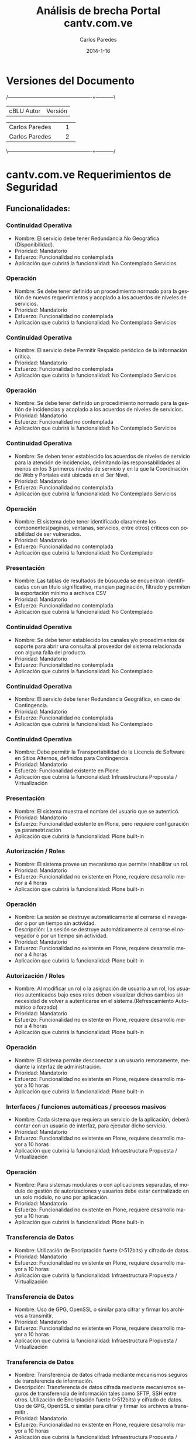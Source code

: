#+TITLE:     Análisis de brecha Portal cantv.com.ve
#+AUTHOR:    Carlos Paredes
#+EMAIL:     cparedes@covete.com.ve
#+DATE:      2014-1-16
#+DESCRIPTION: Análisis de brecha Portal cantv.com.ve
#+KEYWORDS:
#+LANGUAGE:  es
#+OPTIONS:   H:3 num:t toc:t:nil @:t ::t |:t ^:t -:t f:t *:t <:t
#+OPTIONS:   TeX:t LaTeX:t skip:nil d:nil todo:t pri:nil tags:not-in-toc
#+INFOJS_OPT: view:nil toc:nil ltoc:t mouse:underline buttons:0 path:http://orgmode.org/org-info.js
#+EXPORT_SELECT_TAGS: export
#+EXPORT_EXCLUDE_TAGS: noexport
#+LINK_UP:
#+LINK_HOME:
#+XSLT:
#+LATEX_CLASS: cantv
#+LATEX_CLASS_OPTIONS: [11pt, letterpaper, oneside, spanish]
#+LATEX_HEADER: \usepackage{array}
#+LATEX_HEADER: \input{titulo-brecha-cantv-com-ve}

* Versiones del Documento
#+BEGIN_DITAA images/versiones_brecha_cantv_com_ve.png -r -S
/-------------------------------------------------+-----------\
| cBLU                  Autor                     |  Versión  |
+-------------------------------------------------+-----------+
|                 Carlos Paredes                  |     1     |
+-------------------------------------------------+-----------+
|                 Carlos Paredes                  |     2     |
+-------------------------------------------------+-----------+
|                                                 |           |
\-------------------------------------------------+-----------/
#+END_DITAA

* cantv.com.ve Requerimientos de Seguridad

** Funcionalidades:

*** Continuidad Operativa
+ Nombre: El servicio debe tener Redundancia No Geográfica (Disponibilidad).
+ Prioridad: Mandatorio
+ Esfuerzo: Funcionalidad no contemplada
+ Aplicación que cubrirá la funcionalidad: No Contemplado
  Servicios

*** Operación
+ Nombre: Se debe tener definido un procedimiento normado para la gestión de
  nuevos requerimientos y acoplado a los acuerdos de niveles de servicios.
+ Prioridad: Mandatorio
+ Esfuerzo: Funcionalidad no contemplada
+ Aplicación que cubrirá la funcionalidad: No Contemplado
  Servicios

*** Continuidad Operativa
+ Nombre: El servicio debe Permitir Respaldo periódico de la información
  crítica.
+ Prioridad: Mandatorio
+ Esfuerzo: Funcionalidad no contemplada
+ Aplicación que cubrirá la funcionalidad: No Contemplado
  Servicios

*** Operación
+ Nombre: Se debe tener definido un procedimiento normado para la gestión de
  incidencias y acoplado a los acuerdos de niveles de servicios.
+ Prioridad: Mandatorio
+ Esfuerzo: Funcionalidad no contemplada
+ Aplicación que cubrirá la funcionalidad: No Contemplado
  Servicios

*** Continuidad Operativa
+ Nombre: Se deben tener establecido los acuerdos de niveles de servicio para
  la atención de incidencias, delimitando las responsabilidades al menos en
  los 3 primeros niveles de servicio y en la que la Coordinación de Web y
  Portales está ubicada en el 3er Nivel.
+ Prioridad: Mandatorio
+ Esfuerzo: Funcionalidad no contemplada
+ Aplicación que cubrirá la funcionalidad: No Contemplado
  Servicios

*** Operación
+ Nombre: El sistema debe tener identificado claramente los
  componentes(paginas, ventanas, servicios, entre otros) críticos con
  posibilidad de ser vulnerados.
+ Prioridad: Mandatorio
+ Esfuerzo: Funcionalidad no contemplada
+ Aplicación que cubrirá la funcionalidad: No Contemplado

*** Presentación
+ Nombre: Las tablas de resultados de búsqueda se encuentran identificadas con
  un titulo significativo, manejan paginación, filtrado y permiten la
  exportación mínimo a archivos CSV
+ Prioridad: Mandatorio
+ Esfuerzo: Funcionalidad no contemplada
+ Aplicación que cubrirá la funcionalidad: No Contemplado

*** Continuidad Operativa
+ Nombre: Se debe tener establecido los canales y/o procedimientos de soporte
  para abrir una consulta al proveedor del sistema relacionada con alguna
  falla del producto.
+ Prioridad: Mandatorio
+ Esfuerzo: Funcionalidad no contemplada
+ Aplicación que cubrirá la funcionalidad: No Contemplado

*** Continuidad Operativa
+ Nombre: El servicio debe tener Redundancia Geográfica, en caso de
  Contingencia.
+ Prioridad: Mandatorio
+ Esfuerzo: Funcionalidad no contemplada
+ Aplicación que cubrirá la funcionalidad: No Contemplado

*** Continuidad Operativa
+ Nombre: Debe permitir la Transportabilidad de la Licencia de Software en
  Sitios Alternos, definidos para Contingencia.
+ Prioridad: Mandatorio
+ Esfuerzo: Funcionalidad existente en Plone
+ Aplicación que cubrirá la funcionalidad: Infraestructura Propuesta /
  Virtualización

*** Presentación
+ Nombre: El sistema muestra el nombre del usuario que se autenticó.
+ Prioridad: Mandatorio
+ Esfuerzo: Funcionalidad existente en Plone, pero requiere configuración ya
  parametrización
+ Aplicación que cubrirá la funcionalidad: Plone built-in

*** Autorización / Roles
+ Nombre: El sistema provee un mecanismo que permite inhabilitar un rol.
+ Prioridad: Mandatorio
+ Esfuerzo: Funcionalidad no existente en Plone, requiere desarrollo menor a 4
  horas
+ Aplicación que cubrirá la funcionalidad: Plone built-in

*** Operación
+ Nombre: La sesión se destruye automáticamente al cerrarse el navegador o por
  un tiempo sin actividad.
+ Descripción: La sesión se destruye automáticamente al cerrarse el navegador
  o por un tiempo sin actividad.
+ Prioridad: Mandatorio
+ Esfuerzo: Funcionalidad no existente en Plone, requiere desarrollo menor a 4
  horas
+ Aplicación que cubrirá la funcionalidad: Plone built-in

*** Autorización / Roles
+ Nombre: Al modificar un rol o la asignación de usuario a un rol, los
  usuarios autenticados bajo esos roles deben visualizar dichos cambios sin
  necesidad de volver a autenticarse en el sistema.(Refrescamiento Automático
  o forzado)
+ Prioridad: Mandatorio
+ Esfuerzo: Funcionalidad no existente en Plone, requiere desarrollo menor a 4
  horas
+ Aplicación que cubrirá la funcionalidad: Plone built-in

*** Operación
+ Nombre: El sistema permite desconectar a un usuario remotamente, mediante la
  interfaz de administración.
+ Prioridad: Mandatorio
+ Esfuerzo: Funcionalidad no existente en Plone, requiere desarrollo mayor a
  10 horas
+ Aplicación que cubrirá la funcionalidad: Plone built-in

*** Interfaces / funciones automáticas / procesos masivos
+ Nombre: Cada sistema que requiera un servicio de la aplicación, deberá
  contar con un usuario de interfaz, para ejecutar dicho servicio.
+ Prioridad: Mandatorio
+ Esfuerzo: Funcionalidad no existente en Plone, requiere desarrollo mayor a
  10 horas
+ Aplicación que cubrirá la funcionalidad: Infraestructura Propuesta /
  Virtualización

*** Operación
+ Nombre: Para sistemas modulares o con aplicaciones separadas, el modulo de
  gestión de autorizaciones y usuarios debe estar centralizado en un solo
  módulo, no uno por aplicación.
+ Prioridad: Mandatorio
+ Esfuerzo: Funcionalidad no existente en Plone, requiere desarrollo mayor a
  10 horas
+ Aplicación que cubrirá la funcionalidad: Plone built-in

*** Transferencia de Datos
+ Nombre: Utilización de Encriptación fuerte (>512bits) y cifrado de datos.
+ Prioridad: Mandatorio
+ Esfuerzo: Funcionalidad no existente en Plone, requiere desarrollo mayor a
  10 horas
+ Aplicación que cubrirá la funcionalidad: Infraestructura Propuesta /
  Virtualización

*** Transferencia de Datos
+ Nombre: Uso de GPG, OpenSSL o similar para cifrar y firmar los archivos a
  transmitir.
+ Prioridad: Mandatorio
+ Esfuerzo: Funcionalidad no existente en Plone, requiere desarrollo mayor a
  10 horas
+ Aplicación que cubrirá la funcionalidad: Infraestructura Propuesta /
  Virtualización

*** Transferencia de Datos
+ Nombre: Transferencia de datos cifrada mediante mecanismos seguros de
  transferencia de información.
+ Descripción: Transferencia de datos cifrada mediante mecanismos seguros de
  transferencia de información tales como SFTP, SSH entre otros. Utilización
  de Encriptación fuerte (>512bits) y cifrado de datos.  Uso de GPG, OpenSSL o
  similar para cifrar y firmar los archivos a transmitir .
+ Prioridad: Mandatorio
+ Esfuerzo: Funcionalidad no existente en Plone, requiere desarrollo mayor a 10 horas
+ Aplicación que cubrirá la funcionalidad: Infraestructura Propuesta / Virtualización

*** Presentación
+ Nombre: El sistema muestra el path o ruta de navegación del punto donde el
  usuario se encuentra en un momento determinado de todo el sitio. (breadcumb)
+ Prioridad: Mandatorio
+ Esfuerzo: Funcionalidad no existente en Plone, requiere desarrollo mayor a
  10 horas
+ Aplicación que cubrirá la funcionalidad: Plone built-in

*** Transportes de Configuración y de Seguridad
+ Nombre: El modulo de transporte debe permitir, el proceso debe contemplar a
  nivel de usuario, quienes tienen acceso a Exportar, Autorizar o Importar  el
  paquete, con el fin de garantizar y delimitar las responsabilidades dentro
  de dicho proceso.
+ Prioridad: Mandatorio
+ Esfuerzo: Funcionalidad no existente en Plone, requiere desarrollo mayor a
  10 horas
+ Aplicación que cubrirá la funcionalidad: Sistema de Gestión de Configuración / CFengine

*** Operación
+ Nombre: El o los sistemas deben ser instalados y administrados con un
  usuario que no sean súper usuario por , ejemplo usuario ROOT ,a fin de no
  crear dependencias con el mismo, ya que estos son únicos y exclusivamente de
  uso del administrador del Sistema Operativo
+ Prioridad: Mandatorio
+ Esfuerzo: Funcionalidad no existente en Plone, requiere desarrollo mayor a
  10 horas
+ Aplicación que cubrirá la funcionalidad: Infraestructura Propuesta /
  Virtualización

*** Operación
+ Nombre: La transferencia de datos de login entre el cliente y el servidor se
  ejecuta de manera encriptada usando protocolos seguros.
+ Prioridad: Mandatorio
+ Esfuerzo: Funcionalidad no existente en Plone, requiere desarrollo mayor a
  10 horas
+ Aplicación que cubrirá la funcionalidad: Encriptación / SSL

*** Interfaces / funciones automáticas / procesos masivos
+ Nombre: Cada usuario de Interfaz del sistema debe tener asignados permisos
  asociados a la ejecución del servicio referido dentro de la plata forma,y
  que no opere directamente en el modulo de datos del negocio
+ Prioridad: Mandatorio
+ Esfuerzo: Funcionalidad no existente en Plone, requiere desarrollo mayor a
  10 horas
+ Aplicación que cubrirá la funcionalidad: Infraestructura Propuesta /
  Virtualización

*** Interfaces / funciones automáticas / procesos masivos
+ Nombre: Las Interfaces deben pasar por túneles seguros entre el sistema
  origen, el mediador y el sistema destino.
+ Prioridad: Mandatorio
+ Esfuerzo: Funcionalidad no existente en Plone, requiere desarrollo mayor a
  10 horas
+ Aplicación que cubrirá la funcionalidad: Infraestructura Propuesta /
  Virtualización

*** Continuidad Operativa
+ Nombre: Deben Poseer procesos alternativos manuales, que puedan ser
  probados.
+ Prioridad: Mandatorio
+ Esfuerzo: Funcionalidad no existente en Plone, requiere desarrollo mayor a
  10 horas
+ Aplicación que cubrirá la funcionalidad: Infraestructura Propuesta /
  Virtualización

*** Presentación
+ Nombre: El sistema debe permitir el mantenimiento del “look & feel” de modo
  centralizado, las etiquetas, mensajes y textos predefinidos deben estar
  guardados en archivos de propiedades (bundle files)
+ Prioridad: Mandatorio
+ Esfuerzo: Funcionalidad no existente en Plone, requiere desarrollo mayor a
  10 horas
+ Aplicación que cubrirá la funcionalidad: Plone built-in

*** Operación
+ Nombre: El URL que permite acceder a la aplicación esta oculto o enmascarado
  y restringido sólo al ser alcanzado por el aplicación; así como está
  protegido de cualquier vía que permita obtenerlo.
+ Prioridad: Mandatorio
+ Esfuerzo: Funcionalidad no existente en Plone, requiere desarrollo mayor a
  10 horas
+ Aplicación que cubrirá la funcionalidad: Infraestructura Propuesta /
  Virtualización

*** Transportes de Configuración y de Seguridad
+ Nombre: El modulo de transporte
+ Descripción: El modulo de transporte debe permitir, dependiendo la
  naturaleza/complejidad/transaccionalidad del sistema y los actores
  involucrados es posible que antes de hacer la aplicación de un paquete se
  requiera una autorización previa de los paquetes importados, en este caso el
  sistema debe proveer un módulo para hacer tal aprobación/rechazo. Este
  módulo puede o no ser requerido.
+ Prioridad: Mandatorio
+ Esfuerzo: Funcionalidad no existente en Plone, se necesitan mas detalles o
  requiere de un fuerte desarrollo mayor a 32 horas
+ Aplicación que cubrirá la funcionalidad: Sistema de Gestión de Configuración / CFengine

*** Autorización / Roles
+ Nombre: El sistema provee un mecanismo que sincroniza los grupos
  creados/modificados/eliminados en el Directorio con los roles en el sistema,
  de tal manera de mantener una relación uno a uno.
+ Prioridad: Mandatorio
+ Esfuerzo: Funcionalidad no existente en Plone, se necesitan mas detalles o
  requiere de un fuerte desarrollo mayor a 32 horas
+ Aplicación que cubrirá la funcionalidad: plone.app.ldap 

*** Autorización / Roles
+ Nombre: Los datos almacenados en Caché son correctamente manejados y usados
  únicamente en la valorización especificas del objeto para el cual fueron
  creados dichos datos.
+ Prioridad: Mandatorio
+ Esfuerzo: Funcionalidad no existente en Plone, se necesitan mas detalles o
  requiere de un fuerte desarrollo mayor a 32 horas
+ Aplicación que cubrirá la funcionalidad: Cache / Varnish

*** Operación
+ Nombre: Se dispone de mínimo 3 ambientes para la operación: Desarrollo, Calidad y Producción, los cuales se encuentran homologados.
+ Prioridad: Mandatorio
+ Esfuerzo: Funcionalidad no existente en Plone, se necesitan mas detalles o
  requiere de un fuerte desarrollo mayor a 32 horas
+ Aplicación que cubrirá la funcionalidad: Infraestructura Propuesta /
  Virtualización

*** Operación
+ Nombre: Se debe permitir la asignación de usuarios a grupos de forma masiva.
+ Prioridad: Mandatorio
+ Esfuerzo: Funcionalidad no existente en Plone, se necesitan mas detalles o
  requiere de un fuerte desarrollo mayor a 32 horas
+ Aplicación que cubrirá la funcionalidad: Plone built-in

*** Operación
+ Nombre: Debe existir un procedimiento debidamente certificado y normado para
  la creación de usuarios de interfaz de procesos.
+ Prioridad: Mandatorio
+ Esfuerzo: Funcionalidad no existente en Plone, se necesitan mas detalles o
  requiere de un fuerte desarrollo mayor a 32 horas
+ Aplicación que cubrirá la funcionalidad: Plone built-in

*** Presentación
+ Nombre: Aplcs. Cliente/Web
+ Descripción: El sistema debe implementar estilos corporativos definidos por
  la Unidad de Identidad de Marca, para uso del logotipo oficial de CANTV,
  tipos letra, colores, tamaños de letra, textos, manejo de tablas, menús,
  ventanas emergentes, entre otros.
+ Prioridad: Mandatorio
+ Esfuerzo: Funcionalidad no existente en Plone, se necesitan mas detalles o
  requiere de un fuerte desarrollo mayor a 32 horas
+ Aplicación que cubrirá la funcionalidad: Plone built-in

*** Procesos Masivos
+ Nombre: Funciones automáticas o procesos masivos propios o internos del sistema
+ Descripción: Las funciones automáticas o procesos masivos propios o internos
  del sistema (batch,triggers,procesos programados,procesos BPM, procesos ETL,
  etc) se deben manejar en la capa de sistema operativos y base de datos,
  utilizando los mecanismos de seguridad provisto por ambos.
+ Prioridad: Mandatorio
+ Esfuerzo: Funcionalidad no existente en Plone, se necesitan mas detalles o
  requiere de un fuerte desarrollo mayor a 32 horas
+ Aplicación que cubrirá la funcionalidad: Infraestructura Propuesta /
  Virtualización

*** Reportes
+ Nombre: El sistema debe proveer un reporte donde se puede consultar el
  histórico de conexiones para un usuario determinado, utilizando como
  criterios de búsqueda: Rango de fechas, usuario y estatus de conexión.
+ Prioridad: Mandatorio
+ Esfuerzo: Funcionalidad no existente en Plone, se necesitan mas detalles o
  requiere de un fuerte desarrollo mayor a 32 horas
+ Aplicación que cubrirá la funcionalidad: Reports

*** Reportes
+ Nombre: El sistema debe proveer un reporte que permite consultar los
  componentes de seguridad que están asignados a un usuario
  determinado. Teniendo como criterios de búsqueda: usuario, nombre del
  componente, permisos asociados.
+ Prioridad: Mandatorio
+ Esfuerzo: Funcionalidad no existente en Plone, se necesitan mas detalles o
  requiere de un fuerte desarrollo mayor a 32 horas
+ Aplicación que cubrirá la funcionalidad: Reports

*** Transportes de Configuración y de Seguridad
+ Nombre: Cada paquete de transporte generado debe contener un identificador
  único generado automáticamente por el sistema.
+ Prioridad: Mandatorio
+ Esfuerzo: Funcionalidad no existente en Plone, se necesitan mas detalles o
  requiere de un fuerte desarrollo mayor a 32 horas
+ Aplicación que cubrirá la funcionalidad: Sistema de Gestión de Configuración
  / CFengine

*** Transportes de Configuración y de Seguridad
+ Nombre: El paquete de transporte debe contener todos los objetos de
  seguridad (permisos, configuraciones, etc) relacionados con el rol. No debe
  incluir funcionalidad.
+ Prioridad: Mandatorio
+ Esfuerzo: Funcionalidad no existente en Plone, se necesitan mas detalles o
  requiere de un fuerte desarrollo mayor a 32 horas
+ Aplicación que cubrirá la funcionalidad: Sistema de Gestión de Configuración / CFengine

*** Transportes de Configuración y de Seguridad
+ Nombre: Modulo de transporte
+ Descripción: El modulo de transporte debe permitir importar/cargar paquetes
  de transporte en el sistema mediante: (a) colocación en una ruta dentro de
  un sistema de archivos en disco (directorio) o un sistema de gestión de
  paquetes y versiones (svn) o (b) en una cola de paquetes de transporte que
  maneje el sistema.
+ Prioridad: Mandatorio
+ Esfuerzo: Funcionalidad no existente en Plone, se necesitan mas detalles o
  requiere de un fuerte desarrollo mayor a 32 horas
+ Aplicación que cubrirá la funcionalidad: Sistema de Gestión de Configuración
  / CFengine

*** Transportes de Configuración y de Seguridad
+ Nombre: El modulo de transporte
+ Descripción: El modulo de transporte debe permitir, la visualización y
  exportación de logs (a Hojas de Calculo preferiblemente) de las actividades
  ejecutadas en el proceso de Exportación, Autorización e Importación de
  Paquetes de Transporte; Manejar consultas que permitan saber cuando y quien
  realizo la exportación, autorización o importación de un paquete de
  transporte.
+ Prioridad: Mandatorio
+ Esfuerzo: Funcionalidad no existente en Plone, se necesitan mas detalles o
  requiere de un fuerte desarrollo mayor a 32 horas
+ Aplicación que cubrirá la funcionalidad: Sistema de Gestión de Configuración
  / CFengine

*** Continuidad Operativa
+ Nombre: Debe Permitir Ejecución de Respaldo en Tiempo Real, sin interrumpir
  el Servicio.
+ Prioridad: Mandatorio
+ Esfuerzo: Funcionalidad no existente en Plone, se necesitan mas detalles o
  requiere de un fuerte desarrollo mayor a 32 horas
+ Aplicación que cubrirá la funcionalidad: Plone built-in

*** Interfaces / funciones automáticas / procesos masivos
+ Nombre: Las Interfaces que envíen o reciban información sensible deben
  encriptar la misma en el sistema origen y des-encriptar en el destino. Los
  sistemas origen y destino deben manejar los certificados/claves de confianza
  apropiados.
+ Prioridad: Mandatorio
+ Esfuerzo: Funcionalidad no existente en Plone, se necesitan mas detalles o
  requiere de un fuerte desarrollo mayor a 32 horas
+ Aplicación que cubrirá la funcionalidad: Infraestructura Propuesta /
  Virtualización

*** Operación
+ Nombre: El sistema debe tener claramente identificado los
  componentes(permisos, servicios, entre otros) que manejan data sensible.
+ Prioridad: Mandatorio
+ Esfuerzo: Funcionalidad no existente en Plone, se necesitan mas detalles o
  requiere de un fuerte desarrollo mayor a 32 horas
+ Aplicación que cubrirá la funcionalidad: Infraestructura Propuesta /
  Virtualización

*** Operación
+ Nombre: El sistema debe identificar la apertura de más de una sesión cuando
  el mismo usuario se autentica en otra instancia del sistema
+ Prioridad: Mandatorio
+ Esfuerzo: Funcionalidad no existente en Plone, se necesitan mas detalles o
  requiere de un fuerte desarrollo mayor a 32 horas
+ Aplicación que cubrirá la funcionalidad: Logs del Sistema

*** Presentación
+ Nombre: Aplcs. Web
+ Descripción: El sistema debe implementar las hojas de estilos corporativos
  utilizados para el tipo de aplicación definidos por la Unidad de Identidad
  de Marca.
+ Prioridad: Mandatorio
+ Esfuerzo: Funcionalidad no existente en Plone, se necesitan mas detalles o
  requiere de un fuerte desarrollo mayor a 32 horas
+ Aplicación que cubrirá la funcionalidad: built-in

*** Presentación
+ Nombre: Aquellos procesos del sistema que tienen una secuencia de pasos, se
  encuentran debidamente identificado con numeración y descripción de modo tal
  el usuario sepa que acciones ha realizado y cuales les faltan por realizar.
  (Estilo Wizard)
+ Prioridad: Mandatorio
+ Esfuerzo: Funcionalidad no existente en Plone, se necesitan mas detalles o
  requiere de un fuerte desarrollo mayor a 32 horas
+ Aplicación que cubrirá la funcionalidad: Manual de Administración y
  Operación

*** Reportes
+ Nombre: El sistema debe proveer un reporte donde se puede consultar los
  roles asignados a un usuario, utilizando diversos criterios de búsqueda
  como: código de usuario, Nombre de usuarios (Dado un usuario que roles tiene
  asignado)
+ Prioridad: Mandatorio
+ Esfuerzo: Funcionalidad no existente en Plone, se necesitan mas detalles o
  requiere de un fuerte desarrollo mayor a 32 horas
+ Aplicación que cubrirá la funcionalidad: Reports

*** Reportes
+ Nombre: El sistema debe proveer un reporte que permita la comparación de
  roles entre diferentes ambientes.
+ Prioridad: Mandatorio
+ Esfuerzo: Funcionalidad no existente en Plone, se necesitan mas detalles o
  requiere de un fuerte desarrollo mayor a 32 horas
+ Aplicación que cubrirá la funcionalidad: Reports

*** Reportes
+ Nombre: El sistema debe proveer un reporte que permita auditar un Rol, donde
  se muestre el historial de modificaciones sobre un rol, mostrando fecha del
  cambio, autor y detalle del cambio.
+ Prioridad: Mandatorio
+ Esfuerzo: Funcionalidad no existente en Plone, se necesitan mas detalles o
  requiere de un fuerte desarrollo mayor a 32 horas
+ Aplicación que cubrirá la funcionalidad: Reports

*** Transportes de Configuración y de Seguridad
+ Nombre: El Modelo de transporte es bidireccional (importar y exportar en
  todos los ambientes).
+ Prioridad: Mandatorio
+ Esfuerzo: Funcionalidad no existente en Plone, se necesitan mas detalles o
  requiere de un fuerte desarrollo mayor a 32 horas
+ Aplicación que cubrirá la funcionalidad: Sistema de Gestión de Configuración
  / CFengine

*** Transportes de Configuración y de Seguridad
+ Nombre: El modulo de transporte debe permitir la exportar/descargar los
  paquetes de transporte a una carpeta local del usuario.
+ Prioridad: Mandatorio
+ Esfuerzo: Funcionalidad no existente en Plone, se necesitan mas detalles o
  requiere de un fuerte desarrollo mayor a 32 horas
+ Aplicación que cubrirá la funcionalidad: Sistema de Gestión de Configuración
  / CFengine

*** Transportes de Configuración y de Seguridad
+ Nombre: El modulo de transporte debe permitir aplicar paquetes de transporte
  luego de ser importado/cargado.
+ Prioridad: Mandatorio
+ Esfuerzo: Funcionalidad no existente en Plone, se necesitan mas detalles o
  requiere de un fuerte desarrollo mayor a 32 horas
+ Aplicación que cubrirá la funcionalidad: Sistema de Gestión de Configuración
  / CFengine

*** Autorización / Roles
+ Nombre: Las opciones de menú habilitadas a los usuarios autenticados
  corresponden exactamente con las actividades definidas en la configuración
  de su rol o perfil (Acceder solo a las funciones permitidas)
+ Prioridad: Mandatorio
+ Esfuerzo: Funcionalidad no existente en Plone, se necesitan mas detalles o
  requiere de un fuerte desarrollo mayor a 32 horas
+ Aplicación que cubrirá la funcionalidad: Roles

*** Operación
+ Nombre: El sistema debe cumplir con protección ante las amenazas más comunes
  de seguridad y seguir las recomendaciones de seguridad de la OWASP.
+ Prioridad: Mandatorio
+ Esfuerzo: Funcionalidad no existente en Plone, se necesitan mas detalles o
  requiere de un fuerte desarrollo mayor a 32 horas
+ Aplicación que cubrirá la funcionalidad: Infraestructura Propuesta /
  Virtualización

*** Operación
+ Nombre: Debe existir un procedimiento de creación y modificación de roles,
  debidamente normado y enumerado por el equipo de Calidad de CANTV.
+ Prioridad: Mandatorio
+ Esfuerzo: Funcionalidad no existente en Plone, se necesitan mas detalles o
  requiere de un fuerte desarrollo mayor a 32 horas
+ Aplicación que cubrirá la funcionalidad: Roles

*** Operación
+ Nombre: Se debe disponer de Directorio Activo para las operaciones en los
  ambientes de desarrollo y calidad.
+ Prioridad: Mandatorio
+ Esfuerzo: Funcionalidad no existente en Plone, se necesitan mas detalles o
  requiere de un fuerte desarrollo mayor a 32 horas
+ Aplicación que cubrirá la funcionalidad: Infraestructura Propuesta /
  Virtualización

*** Operación
+ Nombre: Debe existir un mecanismo que permita realizar el cuadre de maestro
  de usuarios de forma automática (Ingresos y Egreso, eliminación de usuarios
  contratados entre otros)
+ Prioridad: Mandatorio
+ Esfuerzo: Funcionalidad no existente en Plone, se necesitan mas detalles o
  requiere de un fuerte desarrollo mayor a 32 horas
+ Aplicación que cubrirá la funcionalidad: Plone built-in

*** Operación
+ Nombre: El sistema debe tener segregado la administración de usuarios,
  gestión de autorizaciones y auditoria.
+ Prioridad: Mandatorio
+ Esfuerzo: Funcionalidad no existente en Plone, se necesitan mas detalles o
  requiere de un fuerte desarrollo mayor a 32 horas
+ Aplicación que cubrirá la funcionalidad: Roles

*** Presentación
+ Nombre: Se debe disponer de un manual de administración de “look & feel”.
+ Prioridad: Mandatorio
+ Esfuerzo: Funcionalidad no existente en Plone, se necesitan mas detalles o
  requiere de un fuerte desarrollo mayor a 32 horas
+ Aplicación que cubrirá la funcionalidad: Manual de Administración y
  Operación

*** Presentación
+ Nombre: La aplicación debe tener como anexo documentación sobre los cambios
  que se hicieron al producto original. (Si aplica)
+ Prioridad: Mandatorio
+ Esfuerzo: Funcionalidad no existente en Plone, se necesitan mas detalles o
  requiere de un fuerte desarrollo mayor a 32 horas
+ Aplicación que cubrirá la funcionalidad: Contemplado

*** Reportes
+ Nombre: El sistema debe proveer un reporte donde se puede consultar los
  usuarios asignados a un rol, utilizando criterios de búsqueda como: nombre
  del Rol (Dado un rol que usuarios lo tienen asignado)
+ Prioridad: Mandatorio
+ Esfuerzo: Funcionalidad no existente en Plone, se necesitan mas detalles o
  requiere de un fuerte desarrollo mayor a 32 horas
+ Aplicación que cubrirá la funcionalidad: Reports

*** Reportes
+ Nombre: El sistema debe proveer un reporte permite consultar los componentes
  de seguridad que definen a un rol determinado. Teniendo como criterios de
  búsqueda: Rol, nombre del componente, permisos asociados.
+ Prioridad: Mandatorio
+ Esfuerzo: Funcionalidad no existente en Plone, se necesitan mas detalles o
  requiere de un fuerte desarrollo mayor a 32 horas
+ Aplicación que cubrirá la funcionalidad: Reports

*** Reportes
+ Nombre: Proveer una interfaz gráfica, que permita la generación de reportes
  de seguridad
+ Descripción: El sistema debe proveer una interfaz gráfica, que permita la
  generación de reportes de seguridad, por ejemplo: roles, usuarios por roles,
  roles por permisos, usuarios por permisos, permisos por roles, entre
  otros. Esta generación debe permitir el uso de filtros como fecha de
  creación y modificación, usuarios creador o modificador, roles,
  permisos. Las consultas realizadas son exportables a archivos como: hojas de
  cálculo (Excel y Calc), archivos de Texto y/o HTML Estándar y pueden ser
  enviadas de forma automática vía mecanismo de transferencia de archivos.
+ Prioridad: Mandatorio
+ Esfuerzo: Funcionalidad no existente en Plone, se necesitan mas detalles o
  requiere de un fuerte desarrollo mayor a 32 horas
+ Aplicación que cubrirá la funcionalidad: Reports

*** Transportes de Configuración y de Seguridad
+ Nombre: Modulo de transporte
+ Descripción: El modulo de transporte debe permitir la generación de un
  paquete de transporte que contenga los roles a ser transportados, dicho
  paquete debe poder ser dejado en cualquiera de las siguientes vías: (a) una
  ruta dentro de un sistema de archivos en disco (directorio) o un sistema de
  gestión de paquetes y versiones (svn) o (b) en una cola de paquetes de
  transporte que maneje el sistema.
+ Prioridad: Mandatorio
+ Esfuerzo: Funcionalidad no existente en Plone, se necesitan mas detalles o
  requiere de un fuerte desarrollo mayor a 32 horas
+ Aplicación que cubrirá la funcionalidad: Plone built-in

*** Transportes de Configuración y de Seguridad
+ Nombre: El modulo de transporte debe llevar un control del versionamiento de
  los paquetes.
+ Prioridad: Mandatorio
+ Esfuerzo: Funcionalidad no existente en Plone, se necesitan mas detalles o
  requiere de un fuerte desarrollo mayor a 32 horas
+ Aplicación que cubrirá la funcionalidad: Sistema de Gestión de Configuración
  / CFengine

*** Autenticación
+ Nombre: Utilización de matriz de código o token para usuarios del sistema,
  vía integración protocolo Radius RFC 2866 . NOTA: Se considera que cumple,
  si el desarrollo de integración puede efectuarse en un periodo máximo de 6
  meses, en caso contrario NO Cumple.
+ Prioridad: No Necesario
+ Esfuerzo: Funcionalidad no contemplada
+ Aplicación que cubrirá la funcionalidad: No Contemplado

*** Autorización / Roles
+ Nombre: En la vista de consulta de un rol en particular, se debe mostrar la
  fecha, hora, autor de creación y ultima modificación.
+ Prioridad: No Necesario
+ Esfuerzo: Funcionalidad no contemplada
+ Aplicación que cubrirá la funcionalidad: No Contemplado

*** Autenticación
+ Nombre: Se debe tener definido un período de acceso limitado para cuentas
  transitorias.
+ Prioridad: No Necesario
+ Esfuerzo: Funcionalidad no contemplada
+ Aplicación que cubrirá la funcionalidad: No Contemplado

*** Continuidad Operativa
+ Nombre: El servicio de soporte del Proveedor debe estar respaldado por un
  contrato legal y vigente al momento del pase a producción.
+ Prioridad: No Necesario
+ Esfuerzo: Funcionalidad no contemplada
+ Aplicación que cubrirá la funcionalidad: No Contemplado

*** Autenticación
+ Nombre: Autenticación mediante uso de Protocolo TACACS, el cual solo aplica
  en equipos de Redes IP.
+ Prioridad: No Necesario
+ Esfuerzo: Funcionalidad no contemplada
+ Aplicación que cubrirá la funcionalidad: No Contemplado

*** Autenticación
+ Nombre: Debe manejar un historial de contraseñas que impida la repetición de
  contraseñas (6) anteriores.
+ Prioridad: No Necesario
+ Esfuerzo: Funcionalidad no contemplada
+ Aplicación que cubrirá la funcionalidad: No Contemplado

*** Autenticación
+ Nombre: Cada persona que accede al sistema debe poseer su propia cuenta de
  usuario, no compartida e intransferible.
+ Prioridad: No Necesario
+ Esfuerzo: Funcionalidad existente en Plone, pero requiere configuración ya
  parametrización
+ Aplicación que cubrirá la funcionalidad: Plone built-in

*** Autenticación
+ Nombre: Cada administrador del sistema debe poseer su propia cuenta de usuario.
+ Prioridad: No Necesario
+ Esfuerzo: Funcionalidad existente en Plone, pero requiere configuración ya
  parametrización
+ Aplicación que cubrirá la funcionalidad: Plone built-in

*** Autenticación
+ Nombre: No debe permitir uso contraseñas de usuario vacía ni comunes del
  tipo 1234, querty, etc
+ Prioridad: No Necesario
+ Esfuerzo: Funcionalidad existente en Plone, pero requiere configuración ya
  parametrización
+ Aplicación que cubrirá la funcionalidad: Plone built-in

*** Autenticación
+ Nombre: Se deben modificar las contraseñas que por defecto tienen las
  cuentas que vienen con la instalación base del sistema.
+ Prioridad: No Necesario
+ Esfuerzo: Funcionalidad existente en Plone, pero requiere configuración ya
  parametrización
+ Aplicación que cubrirá la funcionalidad: Plone built-in

*** Autenticación
+ Nombre: Debe existir un proceso automatizado que permita a los usuarios
  realizar cambios de contraseña. (Auto-gestión de Clave)
+ Prioridad: No Necesario
+ Esfuerzo: Funcionalidad no existente en Plone, requiere desarrollo menor a 4
  horas
+ Aplicación que cubrirá la funcionalidad: Plone built-in

*** Auditoria / Trazabilidad
+ Nombre: El registro de eventos  de auditoria (logs) debe cumplir con el
  protocolo syslog.
+ Prioridad: No Necesario
+ Esfuerzo: Funcionalidad no existente en Plone, requiere desarrollo menor a 4
  horas
+ Aplicación que cubrirá la funcionalidad: Plone built-in

*** Autenticación
+ Nombre: El sistema debe tener gestión de perfiles de usuarios, a fin de
  permitir la asignación y revocación de perfiles a usuarios.
+ Prioridad: No Necesario
+ Esfuerzo: Funcionalidad no existente en Plone, requiere desarrollo menor a 4
  horas
+ Aplicación que cubrirá la funcionalidad: Roles

*** Autenticación
+ Nombre: El acceso a todos los usuarios del sistema y cualquiera de sus
  módulos debe utilizar autenticación.
+ Prioridad: No Necesario
+ Esfuerzo: Funcionalidad no existente en Plone, requiere desarrollo menor a 4
  horas
+ Aplicación que cubrirá la funcionalidad: Plone built-in

*** Autorización / Roles
+ Nombre: El o los superusuarios de sistema (usuarios de instalación) se
  encuentran desactivados en ambiente de producción, y se tiene establecido el
  mecanismo necesario para activación en caso de contingencias
+ Prioridad: No Necesario
+ Esfuerzo: Funcionalidad no existente en Plone, requiere desarrollo mayor a
  10 horas
+ Aplicación que cubrirá la funcionalidad: Plone built-in

*** Auditoria / Trazabilidad
+ Nombre: El sistema permite la generación de consultas de roles
+ Descripción: El sistema permite la generación de consultas de roles, usando
  como criterios de búsqueda: Rango de Fechas, objetos de Seguridad, valor o
  nombre del objeto y Usuario Modificador/Creador del rol, tanto para usuarios
  funcionales como para usuarios técnicos. Las consultas realizadas deben ser
  exportables a archivos como Hojas de Cálculo, archivos CVS, Texto y/o HTML
  Estándar y pueden ser enviadas de forma automática vía mecanismo de
  transferencia de archivos.
+ Prioridad: No Necesario
+ Esfuerzo: Funcionalidad no existente en Plone, requiere desarrollo mayor a
  10 horas
+ Aplicación que cubrirá la funcionalidad: Plone built-in

*** Auditoria / Trazabilidad
+ Nombre: El sistema debe permitir activar / desactivar las trazas a ser
  registradas y los niveles de traza.
+ Prioridad: No Necesario
+ Esfuerzo: Funcionalidad no existente en Plone, requiere desarrollo mayor a 10 horas
+ Aplicación que cubrirá la funcionalidad: Plone built-in

*** Autenticación
+ Nombre: La contraseña inicial suministrada por el administrador, debe ser
  válida para una (1) sesión, de modo que pida cambio inmediato por una nueva
  contraseña
+ Prioridad: No Necesario
+ Esfuerzo: Funcionalidad no existente en Plone, requiere desarrollo mayor a
  10 horas
+ Aplicación que cubrirá la funcionalidad: Plone built-in

*** Autenticación
+ Nombre: Utilizar parámetros para configurar contraseñas de los usuarios, a
  fin de mantener una configuración segura del sistema
+ Prioridad: No Necesario
+ Esfuerzo: Funcionalidad no existente en Plone, requiere desarrollo mayor a
  10 horas
+ Aplicación que cubrirá la funcionalidad: Plone built-in

*** Autenticación
+ Nombre: Cumplimiento con el procedimiento corporativos para el manejo de
  contraseñas (GSDI-NP-011)
+ Descripción: Para cumplir con el procedimiento corporativos para el manejo
  de contraseñas (GSDI-NP-011), el sistema debe tener segregado la
  administración de Usuarios del resto de las funcionalidades de la misma, a
  fin de permitir la creación, modificación y eliminación de usuarios
+ Prioridad: No Necesario
+ Esfuerzo: Funcionalidad no existente en Plone, requiere desarrollo mayor a
  10 horas
+ Aplicación que cubrirá la funcionalidad: Plone built-in

*** Autorización / Roles
+ Nombre: El sistema debe ofrecer un módulo para la arquitectura, diseño y
  construcción de roles dentro del sistema.
+ Prioridad: No Necesario
+ Esfuerzo: Funcionalidad no existente en Plone, requiere desarrollo mayor a
  10 horas
+ Aplicación que cubrirá la funcionalidad: Roles

*** Autorización / Roles
+ Nombre: El sistema debe contar con un modulo que provea las herramientas
  para la construcción del rol mediante el registro y monitoreo transaccional
  acerca de los objetos de autorización a usarse y la valorización que debe
  otorgarse.
+ Prioridad: No Necesario
+ Esfuerzo: Funcionalidad no existente en Plone, requiere desarrollo mayor a
  10 horas
+ Aplicación que cubrirá la funcionalidad: Roles

*** Autorización / Roles
+ Nombre: El sistema permite hacer copia de roles.
+ Descripción: El sistema permite hacer copia de roles.
+ Prioridad: No Necesario
+ Esfuerzo: Funcionalidad no existente en Plone, requiere desarrollo mayor a
  10 horas
+ Aplicación que cubrirá la funcionalidad: Roles

*** Autorización / Roles
+ Nombre: El sistema dispone de una vista donde se describe la funcionalidad
  habilitada por cada rol del sistema como: portlet, paginas, carpetas,
  bloques, transacciones, etc.
+ Prioridad: No Necesario
+ Esfuerzo: Funcionalidad no existente en Plone, requiere desarrollo mayor a
  10 horas
+ Aplicación que cubrirá la funcionalidad: Roles

*** Autorización / Roles
+ Nombre: Se deben tener los objetos que vinculados al rol validen
  autorizaciones para restringir el acceso a tablas, vistas, carpetas y/o
  ejecución de páginas, funciones o programas, bloques, transacciones, etc.
+ Prioridad: No Necesario
+ Esfuerzo: Funcionalidad no existente en Plone, requiere desarrollo mayor a
  10 horas
+ Aplicación que cubrirá la funcionalidad: Roles

*** Autorización / Roles
+ Nombre: Se deben tener identificados los niveles de aprobación para la
  asignación de componentes críticos o que manejan data sensible (funciones,
  paginas, bloques, programas, transacciones, etc)
+ Prioridad: No Necesario
+ Esfuerzo: Funcionalidad no existente en Plone, requiere desarrollo mayor a
  10 horas
+ Aplicación que cubrirá la funcionalidad: Roles

*** Autorización / Roles
+ Nombre: Se deben tener definidas las reglas de asignación de roles entre las
  diversas plataformas que intervienen en la implementación de la solución.
+ Prioridad: No Necesario
+ Esfuerzo: Funcionalidad no existente en Plone, requiere desarrollo mayor a
  10 horas
+ Aplicación que cubrirá la funcionalidad: Roles

*** Autorización / Roles
+ Nombre: Segregación de permisos
+ Descripción: Dado que usuarios deben ser segregados por usuarios finales y
  usuarios técnico/funcionales (Funcional Técnico, Desarrollo, Plataforma,
  Seguridad y Arquitectura de roles, propios de sistema) de modo que los roles
  de usuarios deben tener la permisología requerida según su competencia
  dentro del sistema a través de los roles asignados.
+ Prioridad: No Necesario
+ Esfuerzo: Funcionalidad no existente en Plone, requiere desarrollo mayor a
  10 horas
+ Aplicación que cubrirá la funcionalidad: Roles

*** Autenticación
+ Nombre: Se almacena las contraseñas en forma encriptada (punto 5 del
  documento referencial).
+ Prioridad: No Necesario
+ Esfuerzo: Funcionalidad no existente en Plone, requiere desarrollo mayor a
  10 horas
+ Aplicación que cubrirá la funcionalidad: Plone built-in

*** Auditoria / Trazabilidad
+ Nombre: El sistema debe proveer mecanismos para determinar las conexiones
  concurrentes en un momento dado.
+ Prioridad: No Necesario
+ Esfuerzo: Funcionalidad no existente en Plone, requiere desarrollo mayor a
  10 horas
+ Aplicación que cubrirá la funcionalidad: Logs del Sistema

*** Autorización / Roles
+ Nombre: La asignación de los roles a los usuarios es realizada utilizando el
  Directorio Activo (usuarios internos) o el Directorio de Usuarios (usuarios
  externos), a fin de asignar permisos mediante la asignación de usuarios a
  grupos.
+ Prioridad: No Necesario
+ Esfuerzo: Funcionalidad no existente en Plone, se necesitan mas detalles o
  requiere de un fuerte desarrollo mayor a 32 horas
+ Aplicación que cubrirá la funcionalidad: plone.app.ldap 

*** Auditoria / Trazabilidad
+ Nombre: Interfaz gráfica que permite consultar y exportar los distintos
  reportes y logs almacenados.
+ Descripción: El sistema provee una interfaz gráfica que permite consultar y
  exportar los distintos reportes y logs almacenados utilizando filtros de
  búsqueda, siendo las mismas exportables a archivos como Hojas de Cálculo,
  Texto y/o HTML Estándar y pueden ser enviadas de forma automática vía
  mecanismo de transferencia de archivos.
+ Prioridad: No Necesario
+ Esfuerzo: Funcionalidad no existente en Plone, se necesitan mas detalles o
  requiere de un fuerte desarrollo mayor a 32 horas
+ Aplicación que cubrirá la funcionalidad: Plone Logging

*** Autenticación
+ Nombre: Las contraseñas deben tener un período de expiración mínimo de 30
  días.
+ Prioridad: No Necesario
+ Esfuerzo: Funcionalidad no existente en Plone, se necesitan mas detalles o
  requiere de un fuerte desarrollo mayor a 32 horas
+ Aplicación que cubrirá la funcionalidad: plone.products.privacy-pack

*** Autenticación
+ Nombre: Autenticación de Usuarios con el Protocolo Radius RFC 2866
+ Descripción: Autenticación de Usuarios con el Protocolo Radius RFC 2866,
  (Parámetros Estándar: [Código de Autenticación: Access-Request; Atributos:
  User-Name, User-Password, Filter-Id (opcional)], [Código de Respuesta:
  Access-Accept, Access-Reject; Atributos: Reply-Message, Filter-Id
  (opcional), y/o a través de la Integración con el Active Directory (LDAP,
  RFC 3377) (Versión 3.0)Y/o Alternativamente Autenticación de Usuarios con el
  Protocolo Radius RFC 2866, (Parámetros Estándar: [Código de Autenticación:
  Access-Request; Atributos: User-Name, User-Password, Filter-Id (opcional)],
  [Código de Respuesta: Access-Accept, Access-Reject; Atributos:
  Reply-Message, Filter-Id (opcional),(se solicitará prueba conceptual).
+ Prioridad: No Necesario
+ Esfuerzo: Funcionalidad no existente en Plone, se necesitan mas detalles o
  requiere de un fuerte desarrollo mayor a 32 horas
+ Aplicación que cubrirá la funcionalidad: plone.app.ldap 

*** Autenticación
+ Nombre: Cumplimiento con el procedimiento corporativos para el manejo de contraseñas (GSDI-NP-011)
+ Descripción: Para cumplir con con el procedimiento corporativos para el
  manejo de contraseñas (GSDI-NP-011), la misma debe tener esta configuración:
  - Longitud mínima siete (7) caracteres
  - Estar compuesta por combinaciones de letras mayúsculas, minúsculas,
    números y símbolo (caracteres especiales)
+ Prioridad: No Necesario
+ Esfuerzo: Funcionalidad no existente en Plone, se necesitan mas detalles o
  requiere de un fuerte desarrollo mayor a 32 horas
+ Aplicación que cubrirá la funcionalidad: Plone built-in

*** Autenticación
+ Nombre: El punto de acceso del sistema (form llogon), debe ser único y
  deberá cumplir con los lineamientos de “look & feel” de Cantv (suministrado
  por la unidad Identidad de Marca)
+ Prioridad: No Necesario
+ Esfuerzo: Funcionalidad no existente en Plone, se necesitan mas detalles o
  requiere de un fuerte desarrollo mayor a 32 horas
+ Aplicación que cubrirá la funcionalidad: Plone built-in

*** Autenticación
+ Nombre: La(s) contraseña(s) de la(s) cuenta(s) de administración deben estar
  bajo la responsabilidad del área técnica correspondiente, y deben ser
  cambiadas con frecuencia.
+ Prioridad: No Necesario
+ Esfuerzo: Funcionalidad no existente en Plone, se necesitan mas detalles o
  requiere de un fuerte desarrollo mayor a 32 horas
+ Aplicación que cubrirá la funcionalidad: Plone built-in

*** Auditoria / Trazabilidad
+ Nombre: Cumplimiento con los Lineamientos de Seguridad para sistemas de
  información y aplicaciones de la corporación CANTV (GCSDI-LC- 0001)
+ Descripción: Para cumplir con los Lineamientos de Seguridad para sistemas de
  información y aplicaciones de la corporación CANTV (GCSDI-LC- 0001), el
  sistema debe registrar los eventos de auditoria (log) de las acciones de los
  usuarios (finales, administradores, técnicos, de interfaz, funcionales entre
  otros) identificando dirección IP y/o hostname, fecha, hora y actividades
  realizadas
+ Prioridad: No Necesario
+ Esfuerzo: Funcionalidad no existente en Plone, se necesitan mas detalles o
  requiere de un fuerte desarrollo mayor a 32 horas
+ Aplicación que cubrirá la funcionalidad: Logs del Sistema

*** Auditoria / Trazabilidad
+ Nombre: Registro de eventos de auditoria (log)
+ Descripción: El sistema debe registrar los eventos de auditoria (log)
  generados sobre los objetos de seguridad (roles) tanto por funciones
  automáticas como por usuarios , en cuanto a creación, modificación y
  eliminación de usuarios y roles, asignación y des-asignación usuarios a
  roles, bloqueos y des-bloqueos de usuarios, bloqueos por accesos
  incorrectos.
  - Funciones automáticas comprenden (a título enunciativo y no limitativo):
    procesos batch, triggers, procesos programados, procesos BPM, procesos
    ETL, entre otros.
  - Usuarios comprenden (a título enunciativo y no limitativo): usuarios
    finales, administradores, técnicos, de interfaz, funcionales, entre otros.
  - Eventos de auditoria comprende (a título enunciativo y no limitativo):
    Ingreso de un Usuario al Sistema, rechazo de Conexión de un Usuario, des
    conexión de un Usuario ,registro Periódico del funcionamiento de la
    aplicación, transferencia de datos, con clasificación "Uso Interno",
    modificación de datos importantes en la aplicación o sistema (ejemplo:
    registro de eventos en el modulo de seguridad), almacenamiento de los
    registros de auditoria.
+ Prioridad: No Necesario
+ Esfuerzo: Funcionalidad no existente en Plone, se necesitan mas detalles o
  requiere de un fuerte desarrollo mayor a 32 horas
+ Aplicación que cubrirá la funcionalidad: Logs del Sistema

*** Autenticación
+ Nombre: Las contraseñas deben tener definidos períodos de inactividad para
  su des-activación automática. Se debe permitir definir el período.
+ Prioridad: No Necesario
+ Esfuerzo: Funcionalidad no existente en Plone, se necesitan mas detalles o
  requiere de un fuerte desarrollo mayor a 32 horas
+ Aplicación que cubrirá la funcionalidad: plone.products.privacy-pack

*** Autorización / Roles
+ Nombre: Permite utilizar la nomenclatura y convenciones de Cantv para la
  creación de roles, segregado por roles finales y técnico/funcionales.
+ Prioridad: No Necesario
+ Esfuerzo: Funcionalidad no existente en Plone, se necesitan mas detalles o
  requiere de un fuerte desarrollo mayor a 32 horas
+ Aplicación que cubrirá la funcionalidad: Roles

*** Autenticación
+ Nombre: Se deben utilizan archivos de diccionarios para validar los cambios
  de contraseña, a fin de impedir el uso de contraseñas comunes o consideradas
  vulnerables por ser de fácil detección
+ Prioridad: No Necesario
+ Esfuerzo: Funcionalidad no existente en Plone, se necesitan mas detalles o
  requiere de un fuerte desarrollo mayor a 32 horas
+ Aplicación que cubrirá la funcionalidad: plone.products.privacy-pack

*** Arquitectura
+ Nombre: El sistema posee un modulo de auditoria/manejo de trazas (eventos de
  auditoria) independiente de la aplicación principal. Que permite ejecutar
  búsquedas, filtros, reportes, indicadores y alertas sin afectar la
  aplicación principal.
+ Prioridad: No Necesario
+ Esfuerzo: Funcionalidad no existente en Plone, se necesitan mas detalles o
  requiere de un fuerte desarrollo mayor a 32 horas
+ Aplicación que cubrirá la funcionalidad: Logs del Sistema

*** Autenticación
+ Nombre: Las contraseñas deben tener un período de expiración máximo de 60
  días, obligando a los usuarios a cambiarlas al transcurrir este tiempo.
+ Prioridad: No Necesario
+ Esfuerzo: Funcionalidad no existente en Plone, se necesitan mas detalles o
  requiere de un fuerte desarrollo mayor a 32 horas
+ Aplicación que cubrirá la funcionalidad: plone.products.privacy-pack

*** Autenticación
+ Nombre: El sistema debe advertir al usuario que luego de 3 intentos fallidos
  al ingresar la contraseña, se bloqueara su cuenta.
+ Prioridad: No Necesario
+ Esfuerzo: Funcionalidad no existente en Plone, se necesitan mas detalles o
  requiere de un fuerte desarrollo mayor a 32 horas
+ Aplicación que cubrirá la funcionalidad: plone.products.privacy-pack

*** Autorización / Roles
+ Nombre: Generación de consultas de roles
+ Descripción: El sistema debe permitir la generación de consultas de roles,
  usando como criterios de búsqueda: Rango de Fechas, objetos de Seguridad,
  valor o nombre del objeto y Usuario Modificador/Creador del rol, tanto para
  usuarios funcionales como para usuarios técnicos. Las consultas realizadas
  deben ser exportables a archivos como Hojas de Cálculo, archivos CSV, Texto
  y/o HTML Estándar y pueden ser enviadas de forma automática vía mecanismo de
  transferencia de archivos.
+ Prioridad: No Necesario
+ Esfuerzo: Funcionalidad no existente en Plone, se necesitan mas detalles o
  requiere de un fuerte desarrollo mayor a 32 horas
+ Aplicación que cubrirá la funcionalidad: Roles

*** Arquitectura
+ Nombre: Modulo de manejo de seguridad independiente de la aplicación principal
+ Descripción: El sistema posee un modulo de manejo de seguridad independiente
  de la aplicación principal. Que permite configurar perfiles de registro,
  perfiles de validación, mecanismos de seguridad (como preguntas secretas,
  captcha, contraseñas), perfiles/interfaces de autenticación (ldap, openldap,
  bases de datos, etc), perfiles de transporte de objetos, perfiles de
  autorización (roles, funcionalidades y permisos).
+ Prioridad: No Necesario
+ Esfuerzo: Funcionalidad no existente en Plone, se necesitan mas detalles o
  requiere de un fuerte desarrollo mayor a 32 horas
+ Aplicación que cubrirá la funcionalidad: plone.app.ldap

*** Auditoria / Trazabilidad
+ Nombre: Registro de eventos de auditoria (logs)
+ Descripción: El registro de eventos de auditoria (logs) debe identificar
  los siguientes datos (a título enunciativo y no limitativo): identificador
  de usuario, dirección IP y/o hostname, fecha, hora, modulo, objeto, tipo de
  objeto, operación realizada, valor anterior, valor nuevo, resultado de la
  operación.
+ Prioridad: No Necesario
+ Esfuerzo: Funcionalidad no existente en Plone, se necesitan mas detalles o
  requiere de un fuerte desarrollo mayor a 32 horas
+ Aplicación que cubrirá la funcionalidad: Logs del Sistema

*** Arquitectura
+ Nombre: Módulos, aplicaciones, sistemas, etc, que autentiquen con el
  Directorio Activo Corporativo deben estar en la INTRANET.
+ Descripción: Todos los módulos, aplicaciones, sistemas, etc, que autentiquen
  con el Directorio Activo Corporativo deben estar en la INTRANET. Los
  módulos, aplicaciones, sistemas, etc que requieran interactuar con la
  intranet lo deben hacer mediante una plataforma de servicios segura.
+ Prioridad: No Necesario
+ Esfuerzo: Funcionalidad no existente en Plone, se necesitan mas detalles o
  requiere de un fuerte desarrollo mayor a 32 horas
+ Aplicación que cubrirá la funcionalidad: Infraestructura Propuesta /
  Virtualización

*** Auditoria / Trazabilidad
+ Nombre: Interfaz gráfica, que permita consultar los distintos registros de
  eventos de auditoria (logs)
+ Descripción: El sistema debe proveer una interfaz gráfica, que permita
  consultar los distintos registros de eventos de auditoria (logs) utilizando
  filtros de búsqueda por cada dato (identificador de usuario, modulo, fecha,
  hora, entre otros)  registrado, siendo las mismas exportables a archivos
  como: hojas de cálculo (Excel y Calc), archivos de Texto y/o HTML Estándar y
  pueden ser enviadas de forma automática vía mecanismo de transferencia de
  archivos.
+ Prioridad: No Necesario
+ Esfuerzo: Funcionalidad no existente en Plone, se necesitan mas detalles o
  requiere de un fuerte desarrollo mayor a 32 horas
+ Aplicación que cubrirá la funcionalidad: Plone Logging

*** Arquitectura
+ Nombre: Modulo automatizado de transporte de objetos
+ Descripción: El sistema debe contar con un modulo automatizado de transporte
  de objetos (de configuración, de datos y de seguridad) entre los diferentes
  ambientes que soportan la aplicación , refiriéndose esto, a las diferentes
  plataformas o infraestructuras informáticas (hardware, software) que
  soportan un mismo sistema, donde el uso del mismo tiene diferentes objetivos
  tales como: desarrollar, probar, hacer certificaciones de calidad y servir
  como ambiente productivo. Este modulo debe ser independiente de la
  aplicación principal.
+ Prioridad: No Necesario
+ Esfuerzo: Funcionalidad no existente en Plone, se necesitan mas detalles o
  requiere de un fuerte desarrollo mayor a 32 horas
+ Aplicación que cubrirá la funcionalidad: Infraestructura Propuesta /
  Virtualización

*** Arquitectura
+ Nombre: El sistema posee un modulo de manejo de reportes independiente de la
  aplicación principal. Que permite ejecutar hacer reportes, indicadores y
  alertas sin afectar la aplicación principal.
+ Prioridad: No Necesario
+ Esfuerzo: Funcionalidad no existente en Plone, se necesitan mas detalles o
  requiere de un fuerte desarrollo mayor a 32 horas
+ Aplicación que cubrirá la funcionalidad: Reports

*** Documentación
+ Nombre: Todos los desarrollos, funcionalidades y configuraciones deben estar
  documentados
+ Descripción: Deben poseer un informe de pruebas unitarias con pantallas y
  datos, deben poseer documentación de código (para desarrollos), manual de
  uso (HowTo), manual de instalación (HowTo), manual de administración
  (parametrización e integración) y matriz de fallas conocidas.
+ Prioridad: No Necesario
+ Esfuerzo: Funcionalidad no existente en Plone, se necesitan mas detalles o
  requiere de un fuerte desarrollo mayor a 32 horas
+ Aplicación que cubrirá la funcionalidad: Manual de Administración y Operación

*** Auditoria / Trazabilidad
+ Nombre: El sistema registra el log TODAS las acciones(sel,ins,upd,del) de
  todos los usuarios (finales, administradores, técnicos, de interfaz,
  funcionales entre otros) identificando dirección IP y/o hostname, fecha,
  hora y actividades realizadas
+ Prioridad: No Necesario
+ Esfuerzo: Funcionalidad no existente en Plone, se necesitan mas detalles o
  requiere de un fuerte desarrollo mayor a 32 horas
+ Aplicación que cubrirá la funcionalidad: Logs del Sistema

*** Auditoria / Trazabilidad
+ Nombre: El sistema debe registrar los eventos de auditoria (log)
+ Descripción: El sistema debe registrar los eventos de auditoria (log) del
  proceso transporte al momento de realizar las operaciones de importación,
  exportación, aplicación, etc., identificando responsable, fecha de
  ejecución, nombre y detalles del elemento de transporte en caso que se
  hiciera mediante paquetes, objetos de base de dato o archivos xml, entre
  otros.
+ Prioridad: No Necesario
+ Esfuerzo: Funcionalidad no existente en Plone, se necesitan mas detalles o
  requiere de un fuerte desarrollo mayor a 32 horas
+ Aplicación que cubrirá la funcionalidad: Logs del Sistema

*** Auditoria / Trazabilidad
+ Nombre: Se deberá proveer documentación de ayuda para facilitar la lectura e
  interpretación de los logs.
+ Descripción: Se deberá proveer documentación de ayuda para facilitar la
  lectura e interpretación de los logs.
+ Prioridad: No Necesario
+ Esfuerzo: Funcionalidad no existente en Plone, se necesitan mas detalles o
  requiere de un fuerte desarrollo mayor a 32 horas
+ Aplicación que cubrirá la funcionalidad: Manual de Administración y Operación

*** Autenticación
+ Nombre: La autenticación se debe integrar con el Directorio Activo
  Corporativo mediante protocolo Radius o LDAP (se solicitará prueba
  conceptual).
+ Prioridad: No Necesario
+ Esfuerzo: Funcionalidad no existente en Plone, se necesitan mas detalles o
  requiere de un fuerte desarrollo mayor a 32 horas
+ Aplicación que cubrirá la funcionalidad: plone.app.ldap 

*** Autenticación
+ Nombre: Si el sistema permite el  acceso a usuarios externos (Ej: clientes o proveedores de Cantv):
+ Descripción: 
  - La autenticación deberá realizarse contra un sistema diferente al
    Directorio Activo que utilizan los usuarios internos (Trabajadores y
    Trabajadoras de Cantv)
  - Deberá utilizar protocolos seguros.
  - Permitirá auto-registro de estos usuarios externos.
  - Permitirá la auto-gestión de la clave o contraseña
+ Prioridad: No Necesario
+ Esfuerzo: Funcionalidad no existente en Plone, se necesitan mas detalles o
  requiere de un fuerte desarrollo mayor a 32 horas
+ Aplicación que cubrirá la funcionalidad: plone.app.ldap 

*** Autenticación
+ Nombre: El sistema no deberá tener base de datos de usuarios propia, la
  misma, deberá estar delegada al Directorio Activo (usuarios internos) o a un
  Directorio de Usuarios (usuarios externos)
+ Prioridad: No Necesario
+ Esfuerzo: Funcionalidad no existente en Plone, se necesitan mas detalles o
  requiere de un fuerte desarrollo mayor a 32 horas
+ Aplicación que cubrirá la funcionalidad: plone.app.ldap

* Resultado de Análisis:
** Funcionalidades:

#+BEGIN_DITAA images/brecha_cantv_com_ve.png -r -S
+-----------------------------------------------+-----------+
|cBLU              Característica               | Cantdidad |
+-----------------------------------------------+-----------+
| Requieren conf y/o parametrización < 1 hora   |     1     |
+-----------------------------------------------+-----------+
| Requieren conf y/o parametrización < 2 horas  |     5     |
+-----------------------------------------------+-----------+
| Requieren desarrollo < 4 horas                |     7     |
+-----------------------------------------------+-----------+
| Requieren desarrollo < 8 horas                |    31     |
+-----------------------------------------------+-----------+
| Requieren desarrollo > 32 horas               |    68     |
+-----------------------------------------------+-----------+
| No contempladas                               |    15     |
+-----------------------------------------------+-----------+
#+END_DITAA


#+CAPTION: Análisis de brecha portal cantv.com.ve
#+NAME: Funcionalidades
    [[./images/graph_brecha_cantv_com_ve_req_seg.png]]
\clearpage

** Cantidad de funcionalidades cubiertas por características de Plone

#+BEGIN_DITAA images/gap_plone_features_cantv_com_ve.png -r -S
+-----------------------------------------------+-----------+
|cBLU              Característica               | Cantdidad |
+-----------------------------------------------+-----------+
|                  No Contemplado               |     15    |
+-----------------------------------------------+-----------+
|       Manual de Administración y Operación    |      4    |
+-----------------------------------------------+-----------+
|                   Plone Logging               |      2    |
+-----------------------------------------------+-----------+
|                    Plone Roles                |     14    |
+-----------------------------------------------+-----------+
|                Plone plone.app.ldap           |      7    |
+-----------------------------------------------+-----------+
|   Infraestructura Propuesta / Virtualización  |     18    |
+-----------------------------------------------+-----------+
|                  Plone built-in               |     32    |
+-----------------------------------------------+-----------+
|              Reports (Por desarrollar)        |      9    |
+-----------------------------------------------+-----------+
|                    Contemplado                |      1    |
+-----------------------------------------------+-----------+
|                  Logs del Sistema             |      8    |
+-----------------------------------------------+-----------+
|       Plone plone.products.privacy-pack       |      5    |
+-----------------------------------------------+-----------+
| Sistema de Gestión de Configuración / CFengine|     10    |
+-----------------------------------------------+-----------+
|                Encriptación / SSL             |      1    |
+-----------------------------------------------+-----------+
|                  Cache / Varnish              |      1    |
+-----------------------------------------------+-----------+
#+END_DITAA
